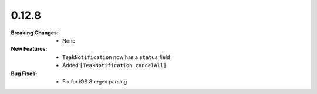 0.12.8
------
:Breaking Changes:
    * None
:New Features:
    * ``TeakNotification`` now has a ``status`` field
    * Added ``[TeakNotification cancelAll]``
:Bug Fixes:
    * Fix for iOS 8 regex parsing
